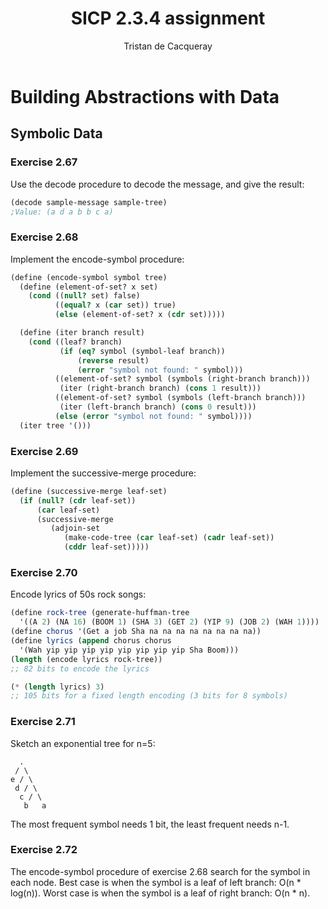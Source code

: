#+TITLE: SICP 2.3.4 assignment
#+AUTHOR: Tristan de Cacqueray
#+BABEL: :cache yes
#+PROPERTY: header-args :tangle yes

* Building Abstractions with Data
** Symbolic Data
*** Exercise 2.67
Use the decode procedure to decode the message, and give the result:
#+BEGIN_SRC scheme
(decode sample-message sample-tree)
;Value: (a d a b b c a)
#+END_SRC

*** Exercise 2.68
Implement the encode-symbol procedure:
#+BEGIN_SRC scheme :tangle 2.68.scm
(define (encode-symbol symbol tree)
  (define (element-of-set? x set)
    (cond ((null? set) false)
          ((equal? x (car set)) true)
          (else (element-of-set? x (cdr set)))))

  (define (iter branch result)
    (cond ((leaf? branch)
           (if (eq? symbol (symbol-leaf branch))
               (reverse result)
               (error "symbol not found: " symbol)))
          ((element-of-set? symbol (symbols (right-branch branch)))
           (iter (right-branch branch) (cons 1 result)))
          ((element-of-set? symbol (symbols (left-branch branch)))
           (iter (left-branch branch) (cons 0 result)))
          (else (error "symbol not found: " symbol))))
  (iter tree '()))
#+END_SRC
*** Exercise 2.69
Implement the successive-merge procedure:
#+BEGIN_SRC scheme :tangle 2.69.scm
(define (successive-merge leaf-set)
  (if (null? (cdr leaf-set))
      (car leaf-set)
      (successive-merge
         (adjoin-set
            (make-code-tree (car leaf-set) (cadr leaf-set))
            (cddr leaf-set)))))
#+END_SRC

*** Exercise 2.70
Encode lyrics of 50s rock songs:
#+BEGIN_SRC scheme
(define rock-tree (generate-huffman-tree
  '((A 2) (NA 16) (BOOM 1) (SHA 3) (GET 2) (YIP 9) (JOB 2) (WAH 1))))
(define chorus '(Get a job Sha na na na na na na na na))
(define lyrics (append chorus chorus
  '(Wah yip yip yip yip yip yip yip yip Sha Boom)))
(length (encode lyrics rock-tree))
;; 82 bits to encode the lyrics

(* (length lyrics) 3)
;; 105 bits for a fixed length encoding (3 bits for 8 symbols)
#+END_SRC

*** Exercise 2.71
Sketch an exponential tree for n=5:
#+BEGIN_SRC text
      .
     / \
    e / \
     d / \
      c / \
       b   a
#+END_SRC
The most frequent symbol needs 1 bit, the least frequent needs n-1.

*** Exercise 2.72
The encode-symbol procedure of exercise 2.68 search for the symbol in each node.
Best case is when the symbol is a leaf of left branch: O(n * log(n)).
Worst case is when the symbol is a leaf of right branch: O(n * n).
